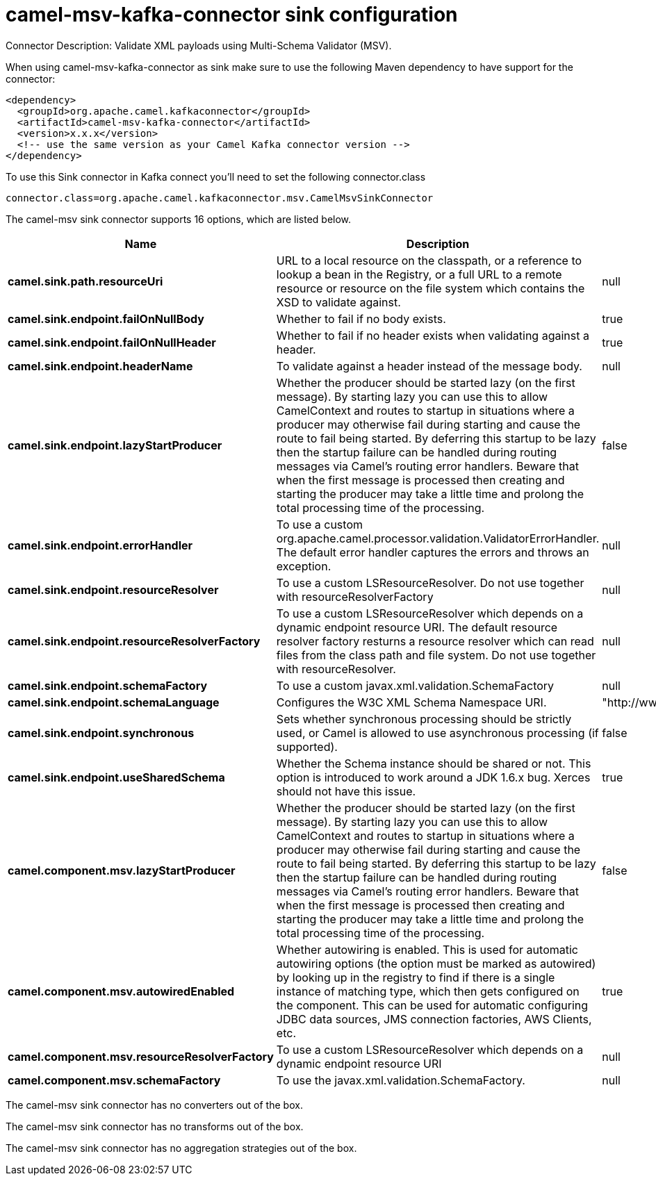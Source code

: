 // kafka-connector options: START
[[camel-msv-kafka-connector-sink]]
= camel-msv-kafka-connector sink configuration

Connector Description: Validate XML payloads using Multi-Schema Validator (MSV).

When using camel-msv-kafka-connector as sink make sure to use the following Maven dependency to have support for the connector:

[source,xml]
----
<dependency>
  <groupId>org.apache.camel.kafkaconnector</groupId>
  <artifactId>camel-msv-kafka-connector</artifactId>
  <version>x.x.x</version>
  <!-- use the same version as your Camel Kafka connector version -->
</dependency>
----

To use this Sink connector in Kafka connect you'll need to set the following connector.class

[source,java]
----
connector.class=org.apache.camel.kafkaconnector.msv.CamelMsvSinkConnector
----


The camel-msv sink connector supports 16 options, which are listed below.



[width="100%",cols="2,5,^1,1,1",options="header"]
|===
| Name | Description | Default | Required | Priority
| *camel.sink.path.resourceUri* | URL to a local resource on the classpath, or a reference to lookup a bean in the Registry, or a full URL to a remote resource or resource on the file system which contains the XSD to validate against. | null | true | HIGH
| *camel.sink.endpoint.failOnNullBody* | Whether to fail if no body exists. | true | false | MEDIUM
| *camel.sink.endpoint.failOnNullHeader* | Whether to fail if no header exists when validating against a header. | true | false | MEDIUM
| *camel.sink.endpoint.headerName* | To validate against a header instead of the message body. | null | false | MEDIUM
| *camel.sink.endpoint.lazyStartProducer* | Whether the producer should be started lazy (on the first message). By starting lazy you can use this to allow CamelContext and routes to startup in situations where a producer may otherwise fail during starting and cause the route to fail being started. By deferring this startup to be lazy then the startup failure can be handled during routing messages via Camel's routing error handlers. Beware that when the first message is processed then creating and starting the producer may take a little time and prolong the total processing time of the processing. | false | false | MEDIUM
| *camel.sink.endpoint.errorHandler* | To use a custom org.apache.camel.processor.validation.ValidatorErrorHandler. The default error handler captures the errors and throws an exception. | null | false | MEDIUM
| *camel.sink.endpoint.resourceResolver* | To use a custom LSResourceResolver. Do not use together with resourceResolverFactory | null | false | MEDIUM
| *camel.sink.endpoint.resourceResolverFactory* | To use a custom LSResourceResolver which depends on a dynamic endpoint resource URI. The default resource resolver factory resturns a resource resolver which can read files from the class path and file system. Do not use together with resourceResolver. | null | false | MEDIUM
| *camel.sink.endpoint.schemaFactory* | To use a custom javax.xml.validation.SchemaFactory | null | false | MEDIUM
| *camel.sink.endpoint.schemaLanguage* | Configures the W3C XML Schema Namespace URI. | "http://www.w3.org/2001/XMLSchema" | false | MEDIUM
| *camel.sink.endpoint.synchronous* | Sets whether synchronous processing should be strictly used, or Camel is allowed to use asynchronous processing (if supported). | false | false | MEDIUM
| *camel.sink.endpoint.useSharedSchema* | Whether the Schema instance should be shared or not. This option is introduced to work around a JDK 1.6.x bug. Xerces should not have this issue. | true | false | MEDIUM
| *camel.component.msv.lazyStartProducer* | Whether the producer should be started lazy (on the first message). By starting lazy you can use this to allow CamelContext and routes to startup in situations where a producer may otherwise fail during starting and cause the route to fail being started. By deferring this startup to be lazy then the startup failure can be handled during routing messages via Camel's routing error handlers. Beware that when the first message is processed then creating and starting the producer may take a little time and prolong the total processing time of the processing. | false | false | MEDIUM
| *camel.component.msv.autowiredEnabled* | Whether autowiring is enabled. This is used for automatic autowiring options (the option must be marked as autowired) by looking up in the registry to find if there is a single instance of matching type, which then gets configured on the component. This can be used for automatic configuring JDBC data sources, JMS connection factories, AWS Clients, etc. | true | false | MEDIUM
| *camel.component.msv.resourceResolverFactory* | To use a custom LSResourceResolver which depends on a dynamic endpoint resource URI | null | false | MEDIUM
| *camel.component.msv.schemaFactory* | To use the javax.xml.validation.SchemaFactory. | null | false | MEDIUM
|===



The camel-msv sink connector has no converters out of the box.





The camel-msv sink connector has no transforms out of the box.





The camel-msv sink connector has no aggregation strategies out of the box.
// kafka-connector options: END
